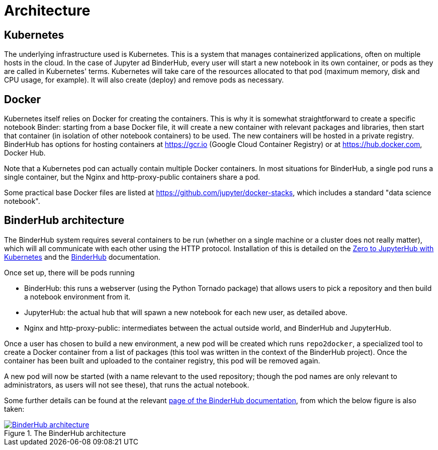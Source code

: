 = Architecture

== Kubernetes

The underlying infrastructure used is Kubernetes.
This is a system that manages containerized applications, often on multiple hosts in the cloud.
In the case of Jupyter ad BinderHub, every user will start a new notebook in its own container, or pods as they are called in Kubernetes' terms.
Kubernetes will take care of the resources allocated to that pod (maximum memory, disk and CPU usage, for example).
It will also create (deploy) and remove pods as necessary.

== Docker

Kubernetes itself relies on Docker for creating the containers.
This is why it is somewhat straightforward to create a specific notebook Binder: starting from a base Docker file, it will create a new container with relevant packages and libraries, then start that container (in isolation of other notebook containers) to be used.
The new containers will be hosted in a private registry.
BinderHub has options for hosting containers at https://gcr.io (Google Cloud Container Registry) or at https://hub.docker.com, Docker Hub.

Note that a Kubernetes pod can actually contain multiple Docker containers.
In most situations for BinderHub, a single pod runs a single container, but the Nginx and http-proxy-public containers share a pod.

Some practical base Docker files are listed at https://github.com/jupyter/docker-stacks, which includes a standard "data science notebook".

== BinderHub architecture

The BinderHub system requires several containers to be run (whether on a single machine or a cluster does not really matter), which will all communicate with each other using the HTTP protocol.
Installation of this is detailed on the https://zero-to-jupyterhub.readthedocs.io/en/latest/[Zero to JupyterHub with Kubernetes] and the https://binderhub.readthedocs.io/en/latest/[BinderHub] documentation.

Once set up, there will be pods running

- BinderHub: this runs a webserver (using the Python Tornado package) that allows users to pick a repository and then build a notebook environment from it.
- JupyterHub: the actual hub that will spawn a new notebook for each new user, as detailed above.
- Nginx and http-proxy-public: intermediates between the actual outside world, and BinderHub and JupyterHub.

Once a user has chosen to build a new environment, a new pod will be created which runs `repo2docker`, a specialized tool to create a Docker container from a list of packages (this tool was written in the context of the BinderHub project).
Once the container has been built and uploaded to the container registry, this pod will be removed again.

A new pod will now be started (with a name relevant to the used repository; though the pod names are only relevant to administrators, as users will not see these), that runs the actual notebook.

Some further details can be found at the relevant https://binderhub.readthedocs.io/en/latest/overview.html[page of the BinderHub documentation], from which the below figure is also taken:

[#img-architecture]
.The BinderHub architecture
[link=https://binderhub.readthedocs.io/en/latest/overview.html]
image::https://binderhub.readthedocs.io/en/latest/_static/images/architecture.png[BinderHub architecture]
